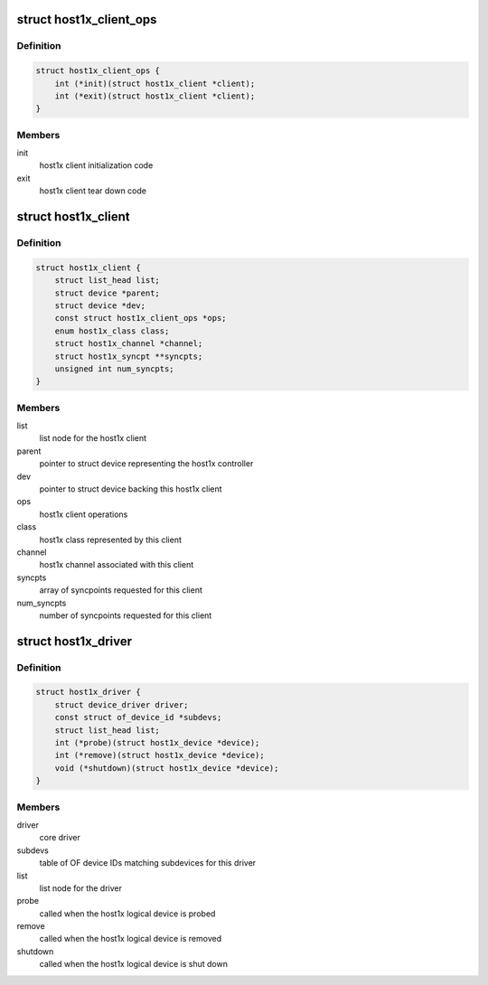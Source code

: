 .. -*- coding: utf-8; mode: rst -*-
.. src-file: include/linux/host1x.h

.. _`host1x_client_ops`:

struct host1x_client_ops
========================

.. c:type:: struct host1x_client_ops

    host1x client operations

.. _`host1x_client_ops.definition`:

Definition
----------

.. code-block:: c

    struct host1x_client_ops {
        int (*init)(struct host1x_client *client);
        int (*exit)(struct host1x_client *client);
    }

.. _`host1x_client_ops.members`:

Members
-------

init
    host1x client initialization code

exit
    host1x client tear down code

.. _`host1x_client`:

struct host1x_client
====================

.. c:type:: struct host1x_client

    host1x client structure

.. _`host1x_client.definition`:

Definition
----------

.. code-block:: c

    struct host1x_client {
        struct list_head list;
        struct device *parent;
        struct device *dev;
        const struct host1x_client_ops *ops;
        enum host1x_class class;
        struct host1x_channel *channel;
        struct host1x_syncpt **syncpts;
        unsigned int num_syncpts;
    }

.. _`host1x_client.members`:

Members
-------

list
    list node for the host1x client

parent
    pointer to struct device representing the host1x controller

dev
    pointer to struct device backing this host1x client

ops
    host1x client operations

class
    host1x class represented by this client

channel
    host1x channel associated with this client

syncpts
    array of syncpoints requested for this client

num_syncpts
    number of syncpoints requested for this client

.. _`host1x_driver`:

struct host1x_driver
====================

.. c:type:: struct host1x_driver

    host1x logical device driver

.. _`host1x_driver.definition`:

Definition
----------

.. code-block:: c

    struct host1x_driver {
        struct device_driver driver;
        const struct of_device_id *subdevs;
        struct list_head list;
        int (*probe)(struct host1x_device *device);
        int (*remove)(struct host1x_device *device);
        void (*shutdown)(struct host1x_device *device);
    }

.. _`host1x_driver.members`:

Members
-------

driver
    core driver

subdevs
    table of OF device IDs matching subdevices for this driver

list
    list node for the driver

probe
    called when the host1x logical device is probed

remove
    called when the host1x logical device is removed

shutdown
    called when the host1x logical device is shut down

.. This file was automatic generated / don't edit.


